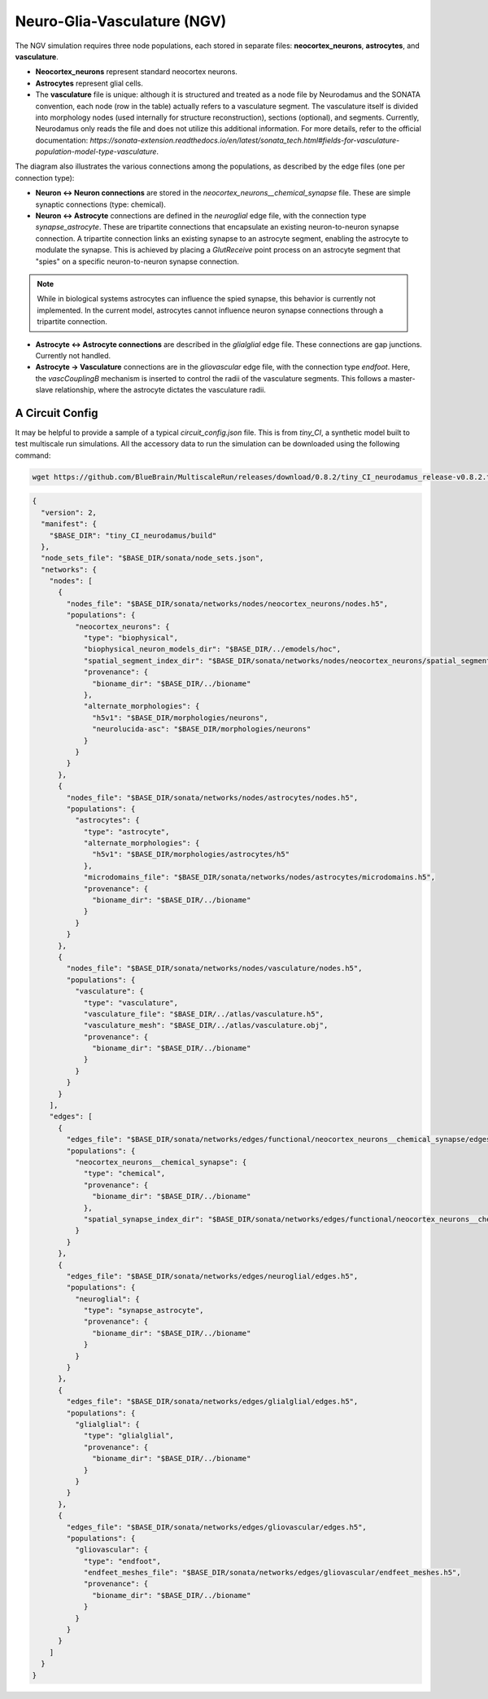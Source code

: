 Neuro-Glia-Vasculature (NGV)
============================

.. image:: img/ngv.drawio.svg
   :alt: NGV Diagram
   :align: center

The NGV simulation requires three node populations, each stored in separate files: **neocortex_neurons**, **astrocytes**, and **vasculature**.

- **Neocortex_neurons** represent standard neocortex neurons.
- **Astrocytes** represent glial cells.
- The **vasculature** file is unique: although it is structured and treated as a node file by Neurodamus and the SONATA convention, each node (row in the table) actually refers to a vasculature segment. The vasculature itself is divided into morphology nodes (used internally for structure reconstruction), sections (optional), and segments. Currently, Neurodamus only reads the file and does not utilize this additional information. For more details, refer to the official documentation:  
  `https://sonata-extension.readthedocs.io/en/latest/sonata_tech.html#fields-for-vasculature-population-model-type-vasculature`.

The diagram also illustrates the various connections among the populations, as described by the edge files (one per connection type):

- **Neuron <-> Neuron connections** are stored in the `neocortex_neurons__chemical_synapse` file. These are simple synaptic connections (type: chemical).
- **Neuron <-> Astrocyte** connections are defined in the `neuroglial` edge file, with the connection type `synapse_astrocyte`. These are tripartite connections that encapsulate an existing neuron-to-neuron synapse connection. A tripartite connection links an existing synapse to an astrocyte segment, enabling the astrocyte to modulate the synapse. This is achieved by placing a `GlutReceive` point process on an astrocyte segment that "spies" on a specific neuron-to-neuron synapse connection.

.. note::
  While in biological systems astrocytes can influence the spied synapse, this behavior is currently not implemented. In the current model, astrocytes cannot influence neuron synapse connections through a tripartite connection.

- **Astrocyte <-> Astrocyte connections** are described in the `glialglial` edge file. These connections are gap junctions. Currently not handled.
- **Astrocyte -> Vasculature** connections are in the `gliovascular` edge file, with the connection type `endfoot`. Here, the `vascCouplingB` mechanism is inserted to control the radii of the vasculature segments. This follows a master-slave relationship, where the astrocyte dictates the vasculature radii.

A Circuit Config
-----------------

It may be helpful to provide a sample of a typical `circuit_config.json` file. This is from `tiny_CI`, a synthetic model built to test multiscale run simulations. All the accessory data to run the simulation can be downloaded using the following command:

.. code-block:: bash

   wget https://github.com/BlueBrain/MultiscaleRun/releases/download/0.8.2/tiny_CI_neurodamus_release-v0.8.2.tar.gz

.. code-block:: json

  {
    "version": 2,
    "manifest": {
      "$BASE_DIR": "tiny_CI_neurodamus/build"
    },
    "node_sets_file": "$BASE_DIR/sonata/node_sets.json",
    "networks": {
      "nodes": [
        {
          "nodes_file": "$BASE_DIR/sonata/networks/nodes/neocortex_neurons/nodes.h5",
          "populations": {
            "neocortex_neurons": {
              "type": "biophysical",
              "biophysical_neuron_models_dir": "$BASE_DIR/../emodels/hoc",
              "spatial_segment_index_dir": "$BASE_DIR/sonata/networks/nodes/neocortex_neurons/spatial_segment_index",
              "provenance": {
                "bioname_dir": "$BASE_DIR/../bioname"
              },
              "alternate_morphologies": {
                "h5v1": "$BASE_DIR/morphologies/neurons",
                "neurolucida-asc": "$BASE_DIR/morphologies/neurons"
              }
            }
          }
        },
        {
          "nodes_file": "$BASE_DIR/sonata/networks/nodes/astrocytes/nodes.h5",
          "populations": {
            "astrocytes": {
              "type": "astrocyte",
              "alternate_morphologies": {
                "h5v1": "$BASE_DIR/morphologies/astrocytes/h5"
              },
              "microdomains_file": "$BASE_DIR/sonata/networks/nodes/astrocytes/microdomains.h5",
              "provenance": {
                "bioname_dir": "$BASE_DIR/../bioname"
              }
            }
          }
        },
        {
          "nodes_file": "$BASE_DIR/sonata/networks/nodes/vasculature/nodes.h5",
          "populations": {
            "vasculature": {
              "type": "vasculature",
              "vasculature_file": "$BASE_DIR/../atlas/vasculature.h5",
              "vasculature_mesh": "$BASE_DIR/../atlas/vasculature.obj",
              "provenance": {
                "bioname_dir": "$BASE_DIR/../bioname"
              }
            }
          }
        }
      ],
      "edges": [
        {
          "edges_file": "$BASE_DIR/sonata/networks/edges/functional/neocortex_neurons__chemical_synapse/edges.h5",
          "populations": {
            "neocortex_neurons__chemical_synapse": {
              "type": "chemical",
              "provenance": {
                "bioname_dir": "$BASE_DIR/../bioname"
              },
              "spatial_synapse_index_dir": "$BASE_DIR/sonata/networks/edges/functional/neocortex_neurons__chemical_synapse/spatial_synapse_index"
            }
          }
        },
        {
          "edges_file": "$BASE_DIR/sonata/networks/edges/neuroglial/edges.h5",
          "populations": {
            "neuroglial": {
              "type": "synapse_astrocyte",
              "provenance": {
                "bioname_dir": "$BASE_DIR/../bioname"
              }
            }
          }
        },
        {
          "edges_file": "$BASE_DIR/sonata/networks/edges/glialglial/edges.h5",
          "populations": {
            "glialglial": {
              "type": "glialglial",
              "provenance": {
                "bioname_dir": "$BASE_DIR/../bioname"
              }
            }
          }
        },
        {
          "edges_file": "$BASE_DIR/sonata/networks/edges/gliovascular/edges.h5",
          "populations": {
            "gliovascular": {
              "type": "endfoot",
              "endfeet_meshes_file": "$BASE_DIR/sonata/networks/edges/gliovascular/endfeet_meshes.h5",
              "provenance": {
                "bioname_dir": "$BASE_DIR/../bioname"
              }
            }
          }
        }
      ]
    }
  }

